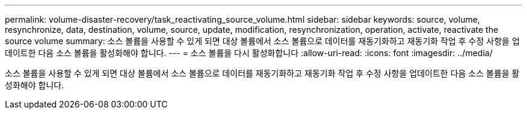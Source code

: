 ---
permalink: volume-disaster-recovery/task_reactivating_source_volume.html 
sidebar: sidebar 
keywords: source, volume, resynchronize, data, destination, volume, source, update, modification, resynchronization, operation, activate, reactivate the source volume 
summary: 소스 볼륨을 사용할 수 있게 되면 대상 볼륨에서 소스 볼륨으로 데이터를 재동기화하고 재동기화 작업 후 수정 사항을 업데이트한 다음 소스 볼륨을 활성화해야 합니다. 
---
= 소스 볼륨을 다시 활성화합니다
:allow-uri-read: 
:icons: font
:imagesdir: ../media/


[role="lead"]
소스 볼륨을 사용할 수 있게 되면 대상 볼륨에서 소스 볼륨으로 데이터를 재동기화하고 재동기화 작업 후 수정 사항을 업데이트한 다음 소스 볼륨을 활성화해야 합니다.
